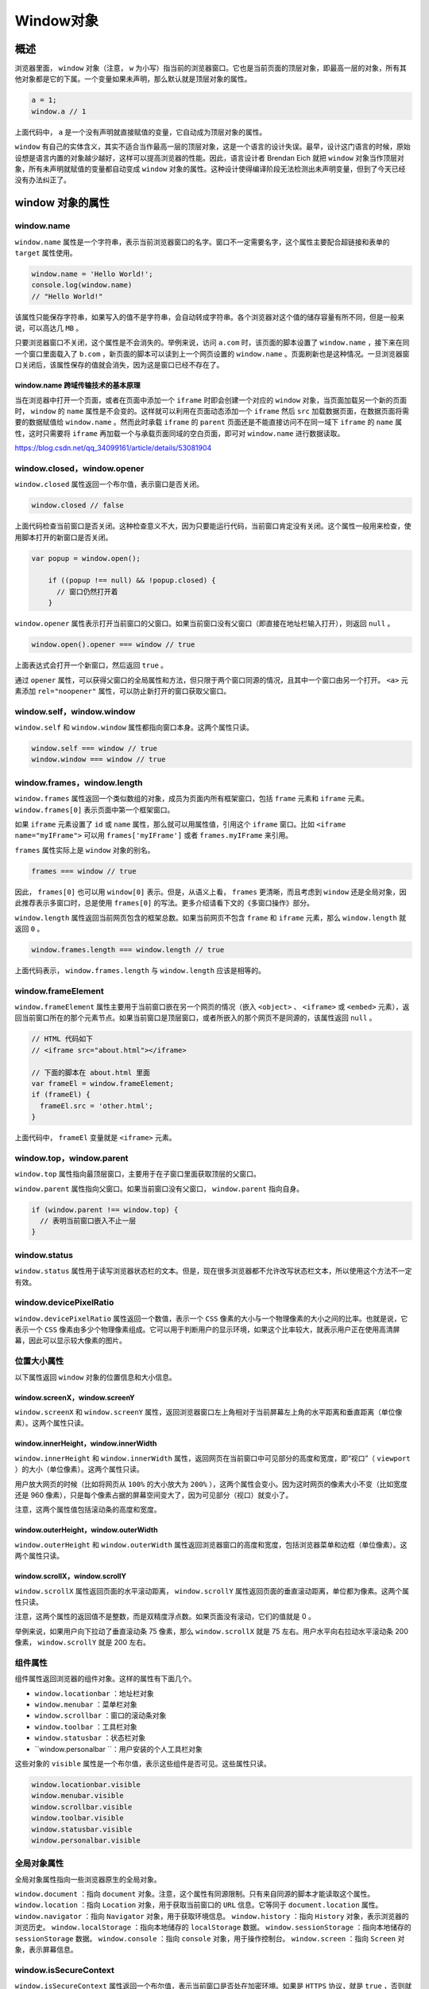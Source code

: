 ********
Window对象
********

概述
====
浏览器里面， ``window`` 对象（注意， ``w`` 为小写）指当前的浏览器窗口。它也是当前页面的顶层对象，即最高一层的对象，所有其他对象都是它的下属。一个变量如果未声明，那么默认就是顶层对象的属性。

.. code-block:: js

	a = 1;
	window.a // 1

上面代码中， ``a`` 是一个没有声明就直接赋值的变量，它自动成为顶层对象的属性。

``window`` 有自己的实体含义，其实不适合当作最高一层的顶层对象，这是一个语言的设计失误。最早，设计这门语言的时候，原始设想是语言内置的对象越少越好，这样可以提高浏览器的性能。因此，语言设计者 Brendan Eich 就把 ``window`` 对象当作顶层对象，所有未声明就赋值的变量都自动变成 ``window`` 对象的属性。这种设计使得编译阶段无法检测出未声明变量，但到了今天已经没有办法纠正了。


window 对象的属性
=================

window.name
------------
``window.name`` 属性是一个字符串，表示当前浏览器窗口的名字。窗口不一定需要名字，这个属性主要配合超链接和表单的 ``target`` 属性使用。

.. code-block:: js

	window.name = 'Hello World!';
	console.log(window.name)
	// "Hello World!"

该属性只能保存字符串，如果写入的值不是字符串，会自动转成字符串。各个浏览器对这个值的储存容量有所不同，但是一般来说，可以高达几 ``MB`` 。

只要浏览器窗口不关闭，这个属性是不会消失的。举例来说，访问 ``a.com`` 时，该页面的脚本设置了 ``window.name`` ，接下来在同一个窗口里面载入了 ``b.com`` ，新页面的脚本可以读到上一个网页设置的 ``window.name`` 。页面刷新也是这种情况。一旦浏览器窗口关闭后，该属性保存的值就会消失，因为这是窗口已经不存在了。

window.name 跨域传输技术的基本原理
^^^^^^^^^^^^^^^^^^^^^^^^^^^^^^^^
当在浏览器中打开一个页面，或者在页面中添加一个 ``iframe`` 时即会创建一个对应的 ``window`` 对象，当页面加载另一个新的页面时， ``window`` 的 ``name`` 属性是不会变的。这样就可以利用在页面动态添加一个 ``iframe`` 然后 ``src`` 加载数据页面，在数据页面将需要的数据赋值给 ``window.name`` 。然而此时承载 ``iframe`` 的 ``parent`` 页面还是不能直接访问不在同一域下 ``iframe`` 的 ``name`` 属性，这时只需要将 ``iframe`` 再加载一个与承载页面同域的空白页面，即可对 ``window.name`` 进行数据读取。

https://blog.csdn.net/qq_34099161/article/details/53081904

window.closed，window.opener
----------------------------
``window.closed`` 属性返回一个布尔值，表示窗口是否关闭。

.. code-block:: js

    window.closed // false

上面代码检查当前窗口是否关闭。这种检查意义不大，因为只要能运行代码，当前窗口肯定没有关闭。这个属性一般用来检查，使用脚本打开的新窗口是否关闭。

.. code-block:: js

    var popup = window.open();

	if ((popup !== null) && !popup.closed) {
	  // 窗口仍然打开着
	}

``window.opener`` 属性表示打开当前窗口的父窗口。如果当前窗口没有父窗口（即直接在地址栏输入打开），则返回 ``null`` 。

.. code-block:: js

    window.open().opener === window // true

上面表达式会打开一个新窗口，然后返回 ``true`` 。

通过 ``opener`` 属性，可以获得父窗口的全局属性和方法，但只限于两个窗口同源的情况，且其中一个窗口由另一个打开。 ``<a>`` 元素添加 ``rel="noopener"`` 属性，可以防止新打开的窗口获取父窗口。

window.self，window.window
--------------------------
``window.self`` 和 ``window.window`` 属性都指向窗口本身。这两个属性只读。

.. code-block:: js

	window.self === window // true
	window.window === window // true

window.frames，window.length
----------------------------
``window.frames`` 属性返回一个类似数组的对象，成员为页面内所有框架窗口，包括 ``frame`` 元素和 ``iframe`` 元素。 ``window.frames[0]`` 表示页面中第一个框架窗口。

如果 ``iframe`` 元素设置了 ``id`` 或 ``name`` 属性，那么就可以用属性值，引用这个 ``iframe`` 窗口。比如 ``<iframe name="myIFrame">`` 可以用 ``frames['myIFrame']`` 或者 ``frames.myIFrame`` 来引用。

``frames`` 属性实际上是 ``window`` 对象的别名。

.. code-block:: js

    frames === window // true

因此， ``frames[0]`` 也可以用 ``window[0]`` 表示。但是，从语义上看， ``frames`` 更清晰，而且考虑到 ``window`` 还是全局对象，因此推荐表示多窗口时，总是使用 ``frames[0]`` 的写法。更多介绍请看下文的《多窗口操作》部分。

``window.length`` 属性返回当前网页包含的框架总数。如果当前网页不包含 ``frame`` 和 ``iframe`` 元素，那么 ``window.length`` 就返回 ``0`` 。

.. code-block:: js

    window.frames.length === window.length // true

上面代码表示， ``window.frames.length`` 与 ``window.length`` 应该是相等的。

window.frameElement
--------------------
``window.frameElement`` 属性主要用于当前窗口嵌在另一个网页的情况（嵌入 ``<object>`` 、 ``<iframe>`` 或 ``<embed>`` 元素），返回当前窗口所在的那个元素节点。如果当前窗口是顶层窗口，或者所嵌入的那个网页不是同源的，该属性返回 ``null`` 。

.. code-block:: js

	// HTML 代码如下
	// <iframe src="about.html"></iframe>

	// 下面的脚本在 about.html 里面
	var frameEl = window.frameElement;
	if (frameEl) {
	  frameEl.src = 'other.html';
	}

上面代码中， ``frameEl`` 变量就是 ``<iframe>`` 元素。

window.top，window.parent
--------------------------
``window.top`` 属性指向最顶层窗口，主要用于在子窗口里面获取顶层的父窗口。

``window.parent`` 属性指向父窗口。如果当前窗口没有父窗口， ``window.parent`` 指向自身。

.. code-block:: js

	if (window.parent !== window.top) {
	  // 表明当前窗口嵌入不止一层
	}

window.status
-------------
``window.status`` 属性用于读写浏览器状态栏的文本。但是，现在很多浏览器都不允许改写状态栏文本，所以使用这个方法不一定有效。

window.devicePixelRatio
------------------------
``window.devicePixelRatio`` 属性返回一个数值，表示一个 ``CSS`` 像素的大小与一个物理像素的大小之间的比率。也就是说，它表示一个 ``CSS`` 像素由多少个物理像素组成。它可以用于判断用户的显示环境，如果这个比率较大，就表示用户正在使用高清屏幕，因此可以显示较大像素的图片。

位置大小属性
-----------
以下属性返回 ``window`` 对象的位置信息和大小信息。

window.screenX，window.screenY
^^^^^^^^^^^^^^^^^^^^^^^^^^^^^^
``window.screenX`` 和 ``window.screenY`` 属性，返回浏览器窗口左上角相对于当前屏幕左上角的水平距离和垂直距离（单位像素）。这两个属性只读。

window.innerHeight，window.innerWidth
^^^^^^^^^^^^^^^^^^^^^^^^^^^^^^^^^^^^^
``window.innerHeight`` 和 ``window.innerWidth`` 属性，返回网页在当前窗口中可见部分的高度和宽度，即“视口”（ ``viewport`` ）的大小（单位像素）。这两个属性只读。

用户放大网页的时候（比如将网页从 ``100%`` 的大小放大为 ``200%`` ），这两个属性会变小。因为这时网页的像素大小不变（比如宽度还是 960 像素），只是每个像素占据的屏幕空间变大了，因为可见部分（视口）就变小了。

注意，这两个属性值包括滚动条的高度和宽度。

window.outerHeight，window.outerWidth
^^^^^^^^^^^^^^^^^^^^^^^^^^^^^^^^^^^^^
``window.outerHeight`` 和 ``window.outerWidth`` 属性返回浏览器窗口的高度和宽度，包括浏览器菜单和边框（单位像素）。这两个属性只读。

window.scrollX，window.scrollY
^^^^^^^^^^^^^^^^^^^^^^^^^^^^^^
``window.scrollX`` 属性返回页面的水平滚动距离， ``window.scrollY`` 属性返回页面的垂直滚动距离，单位都为像素。这两个属性只读。

注意，这两个属性的返回值不是整数，而是双精度浮点数。如果页面没有滚动，它们的值就是 0 。

举例来说，如果用户向下拉动了垂直滚动条 75 像素，那么 ``window.scrollX`` 就是 75 左右。用户水平向右拉动水平滚动条 200 像素， ``window.scrollY`` 就是 200 左右。

组件属性
--------
组件属性返回浏览器的组件对象。这样的属性有下面几个。

- ``window.locationbar`` ：地址栏对象
- ``window.menubar`` ：菜单栏对象
- ``window.scrollbar`` ：窗口的滚动条对象
- ``window.toolbar`` ：工具栏对象
- ``window.statusbar`` ：状态栏对象
- ``window.personalbar ``：用户安装的个人工具栏对象

这些对象的 ``visible`` 属性是一个布尔值，表示这些组件是否可见。这些属性只读。

.. code-block:: js

	window.locationbar.visible
	window.menubar.visible
	window.scrollbar.visible
	window.toolbar.visible
	window.statusbar.visible
	window.personalbar.visible

全局对象属性
------------
全局对象属性指向一些浏览器原生的全局对象。

``window.document`` ：指向 ``document`` 对象。注意，这个属性有同源限制。只有来自同源的脚本才能读取这个属性。
``window.location`` ：指向 ``Location`` 对象，用于获取当前窗口的 ``URL`` 信息。它等同于 ``document.location`` 属性。
``window.navigator`` ：指向 ``Navigator`` 对象，用于获取环境信息。
``window.history`` ：指向 ``History`` 对象，表示浏览器的浏览历史。
``window.localStorage`` ：指向本地储存的 ``localStorage`` 数据。
``window.sessionStorage`` ：指向本地储存的 ``sessionStorage`` 数据。
``window.console`` ：指向 ``console`` 对象，用于操作控制台。
``window.screen`` ：指向 ``Screen`` 对象，表示屏幕信息。

window.isSecureContext
-----------------------
``window.isSecureContext`` 属性返回一个布尔值，表示当前窗口是否处在加密环境。如果是 ``HTTPS`` 协议，就是 ``true`` ，否则就是 ``false`` 。

Screen 对象
===========
``Screen`` 对象表示当前窗口所在的屏幕，提供显示设备的信息。 ``window.screen`` 属性指向这个对象。

该对象有下面的属性。

- ``Screen.height`` ：浏览器窗口所在的屏幕的高度（单位像素）。除非调整显示器的分辨率，否则这个值可以看作常量，不会发生变化。显示器的分辨率与浏览器设置无关，缩放网页并不会改变分辨率。
- ``Screen.width`` ：浏览器窗口所在的屏幕的宽度（单位像素）。
- ``Screen.availHeight`` ：浏览器窗口可用的屏幕高度（单位像素）。因为部分空间可能不可用，比如系统的任务栏或者 ``Mac`` 系统屏幕底部的 ``Dock`` 区，这个属性等于 ``height`` 减去那些被系统组件的高度。
- ``Screen.availWidth`` ：浏览器窗口可用的屏幕宽度（单位像素）。
- ``Screen.pixelDepth`` ：整数，表示屏幕的色彩位数，比如 ``24`` 表示屏幕提供 ``24`` 位色彩。
- ``Screen.colorDepth`` ： ``Screen.pixelDepth`` 的别名。严格地说， ``colorDepth`` 表示应用程序的颜色深度， ``pixelDepth`` 表示屏幕的颜色深度，绝大多数情况下，它们都是同一件事。
- ``Screen.orientation`` ：返回一个对象，表示屏幕的方向。该对象的 ``type`` 属性是一个字符串，表示屏幕的具体方向， ``landscape-primary`` 表示横放， ``landscape-secondary`` 表示颠倒的横放， ``portrait-primary`` 表示竖放， ``portrait-secondary`` 。

下面是 ``Screen.orientation`` 的例子。

.. code-block:: js

	window.screen.orientation // { angle: 0, type: "landscape-primary", onchange: null }

下面的例子保证屏幕分辨率大于 1024 x 768 。

.. code-block:: js

	if (window.screen.width >= 1024 && window.screen.height >= 768) {
	  // 分辨率不低于 1024x768
	}

下面是根据屏幕的宽度，将用户导向不同网页的代码。

.. code-block:: js

	if ((screen.width <= 800) && (screen.height <= 600)) {
	  window.location.replace('small.html');
	} else {
	  window.location.replace('wide.html');
	}

Navigator 对象
==============
``window.navigator`` 属性指向一个包含浏览器信息的 ``Navigator`` 对象。脚本通过这个属性了解用户使用的是哪一种浏览器。

Navigator.userAgent
-------------------
``navigator.userAgent`` 属性返回浏览器的 ``User Agent`` 字符串，表示浏览器的厂商和版本信息。

下面是 ``Chrome`` 浏览器的 ``userAgent`` 。

.. code-block:: js

	navigator.userAgent
	// "Mozilla/5.0 (X11; Linux x86_64) AppleWebKit/537.36 (KHTML, like Gecko) Chrome/29.0.1547.57 Safari/537.36"

通过 ``userAgent`` 属性识别浏览器，不是一个好办法。因为必须考虑所有的情况（不同的浏览器，不同的版本），非常麻烦，而且用户可以改变这个字符串。这个字符串的格式并无统一规定，也无法保证未来的适用性，各种上网设备层出不穷，难以穷尽。所以，现在一般不再通过它识别浏览器了，而是使用“功能识别”方法，即逐一测试当前浏览器是否支持要用到的 ``JavaScript`` 功能。

不过，通过 ``userAgent`` 可以大致准确地识别手机浏览器，方法就是测试是否包含 ``mobi`` 字符串。

.. code-block:: js

	var ua = navigator.userAgent.toLowerCase();

	if (/mobi/i.test(ua)) {
	  // 手机浏览器
	} else {
	  // 非手机浏览器
	}

如果想要识别所有移动设备的浏览器，可以测试更多的特征字符串。

.. code-block:: js

    /mobi|android|touch|mini/i.test(ua)

Navigator.plugins
-----------------
``Navigator.plugins`` 属性返回一个类似数组的对象，成员是 ``Plugin`` 实例对象，表示浏览器安装的插件，比如 ``Flash、ActiveX`` 等。

.. code-block:: js

	var pluginsLength = navigator.plugins.length;

	for (var i = 0; i < pluginsLength; i++) {
	  console.log(navigator.plugins[i].name);
	  console.log(navigator.plugins[i].filename);
	  console.log(navigator.plugins[i].description);
	  console.log(navigator.plugins[i].version);
	}

Navigator.platform
------------------
``Navigator.platform`` 属性返回用户的操作系统信息，比如 ``MacIntel`` 、 ``Win32`` 、 ``Linux x86_64`` 等 。

.. code-block:: js

    navigator.platform // "Linux x86_64"

Navigator.onLine
----------------
``navigator.onLine`` 属性返回一个布尔值，表示用户当前在线还是离线（浏览器断线）。

.. code-block:: js

    navigator.onLine // true

有时，浏览器可以连接局域网，但是局域网不能连通外网。这时，有的浏览器的 ``onLine`` 属性会返回 ``true`` ，所以不能假定只要是 ``true`` ，用户就一定能访问互联网。不过，如果是 ``false`` ，可以断定用户一定离线。

用户变成在线会触发 ``online`` 事件，变成离线会触发 ``offline`` 事件，可以通过 ``window.ononline`` 和 ``window.onoffline`` 指定这两个事件的回调函数。

.. code-block:: js

	window.addEventListener('offline', function(e) { console.log('offline'); });
	window.addEventListener('online', function(e) { console.log('online'); });

Navigator.language，Navigator.languages
---------------------------------------
``Navigator.language`` 属性返回一个字符串，表示浏览器的首选语言。该属性只读。

.. code-block:: js

    navigator.language // "en"

``Navigator.languages`` 属性返回一个数组，表示用户可以接受的语言。 ``Navigator.language`` 总是这个数组的第一个成员。 ``HTTP`` 请求头信息的 ``Accept-Language`` 字段，就来自这个数组。

.. code-block:: js

    navigator.languages  // ["en-US", "en", "zh-CN", "zh", "zh-TW"]

如果这个属性发生变化，就会在 ``window`` 对象上触发 ``languagechange`` 事件。

Navigator.geolocation
---------------------
``Navigator.geolocation`` 属性返回一个 ``Geolocation`` 对象，包含用户地理位置的信息。注意，该 ``API`` 只有在 ``HTTPS`` 协议下可用，否则调用下面方法时会报错。

``Geolocation`` 对象提供下面三个方法。

- ``Geolocation.getCurrentPosition()`` ：得到用户的当前位置
- ``Geolocation.watchPosition()`` ：监听用户位置变化
- ``Geolocation.clearWatch()`` ：取消 ``watchPosition()`` 方法指定的监听函数

注意，调用这三个方法时，浏览器会跳出一个对话框，要求用户给予授权。

Navigator.cookieEnabled
-----------------------
``Navigator.cookieEnabled`` 属性返回一个布尔值，表示浏览器的 ``Cookie`` 功能是否打开。

.. code-block:: js

    navigator.cookieEnabled // true

注意，这个属性反映的是浏览器总的特性，与是否储存某个具体的网站的 ``Cookie`` 无关。用户可以设置某个网站不得储存 ``Cookie`` ，这时 ``cookieEnabled`` 返回的还是 ``true`` 。

Navigator.javaEnabled()
-----------------------
``Navigator.javaEnabled()`` 方法返回一个布尔值，表示浏览器是否能运行 ``Java Applet`` 小程序。

.. code-block:: js

    navigator.javaEnabled() // false

Navigator.sendBeacon()
----------------------
``Navigator.sendBeacon()`` 方法用于向服务器异步发送数据。

window 对象的方法
=================

window.alert()，window.prompt()，window.confirm()
-------------------------------------------------
``window.alert()`` 、 ``window.prompt()`` 、 ``window.confirm()`` 都是浏览器与用户互动的全局方法。它们会弹出不同的对话框，要求用户做出回应。注意，这三个方法弹出的对话框，都是浏览器统一规定的式样，无法定制。

window.alert()
^^^^^^^^^^^^^^
``window.alert()`` 方法弹出的对话框，只有一个“确定”按钮，往往用来通知用户某些信息。

.. code-block:: js

	window.alert('Hello World');

用户只有点击“确定”按钮，对话框才会消失。对话框弹出期间，浏览器窗口处于冻结状态，如果不点“确定”按钮，用户什么也干不了。

``window.alert()`` 方法的参数只能是字符串，没法使用 ``CSS`` 样式，但是可以用 ``\n`` 指定换行。

.. code-block:: js

    alert('本条提示\n分成两行');

window.prompt()
^^^^^^^^^^^^^^^
``window.prompt()`` 方法弹出的对话框，提示文字的下方，还有一个输入框，要求用户输入信息，并有“确定”和“取消”两个按钮。它往往用来获取用户输入的数据。

.. code-block:: js

    var result = prompt('您的年龄？', 25)

上面代码会跳出一个对话框，文字提示为“您的年龄？”，要求用户在对话框中输入自己的年龄（默认显示 25 ）。用户填入的值，会作为返回值存入变量 ``result`` 。

``window.prompt()`` 的返回值有两种情况，可能是字符串（有可能是空字符串），也有可能是 ``null`` 。具体分成三种情况。

1. 用户输入信息，并点击“确定”，则用户输入的信息就是返回值。
2. 用户没有输入信息，直接点击“确定”，则输入框的默认值就是返回值。
3. 用户点击了“取消”（或者按了 ``ESC`` 按钮），则返回值是 ``null`` 。

``window.prompt()`` 方法的第二个参数是可选的，但是最好总是提供第二个参数，作为输入框的默认值。

window.confirm()
^^^^^^^^^^^^^^^^
``window.confirm()`` 方法弹出的对话框，除了提示信息之外，只有“确定”和“取消”两个按钮，往往用来征询用户是否同意。

.. code-block:: js

    var result = confirm('你最近好吗？');

上面代码弹出一个对话框，上面只有一行文字“你最近好吗？”，用户选择点击“确定”或“取消”。

``confirm`` 方法返回一个布尔值，如果用户点击“确定”，返回 ``true`` ；如果用户点击“取消”，则返回 ``false`` 。

.. code-block:: js

	var okay = confirm('Please confirm this message.');
	if (okay) {
	  // 用户按下“确定”
	} else {
	  // 用户按下“取消”
	}

``confirm`` 的一个用途是，用户离开当前页面时，弹出一个对话框，问用户是否真的要离开。

.. code-block:: js

	window.onunload = function () {
	  return window.confirm('你确定要离开当面页面吗？');
	}

这三个方法都具有堵塞效应，一旦弹出对话框，整个页面就是暂停执行，等待用户做出反应。

window.open(), window.close()，window.stop()
--------------------------------------------
window.open()
^^^^^^^^^^^^^
``window.open`` 方法用于新建另一个浏览器窗口，类似于浏览器菜单的新建窗口选项。它会返回新窗口的引用，如果无法新建窗口，则返回 ``null`` 。

.. code-block:: js

    var popup = window.open('somefile.html');

上面代码会让浏览器弹出一个新建窗口，网址是当前域名下的 ``somefile.html`` 。

``open`` 方法一共可以接受三个参数。

.. code-block:: js

    window.open(url, windowName, [windowFeatures])

- ``url`` ：字符串，表示新窗口的网址。如果省略，默认网址就是 ``about:blank`` 。
- ``windowName`` ：字符串，表示新窗口的名字。如果该名字的窗口已经存在，则占用该窗口，不再新建窗口。如果省略，就默认使用 ``_blank`` ，表示新建一个没有名字的窗口。
- ``windowFeatures`` ：字符串，内容为逗号分隔的键值对（详见下文），表示新窗口的参数，比如有没有提示栏、工具条等等。如果省略，则默认打开一个完整 ``UI`` 的新窗口。如果新建的是一个已经存在的窗口，则该参数不起作用，浏览器沿用以前窗口的参数。

下面是一个例子。

.. code-block:: js

	var popup = window.open(
	  'somepage.html',
	  'DefinitionsWindows',
	  'height=200,width=200,location=no,status=yes,resizable=yes,scrollbars=yes'
	);

上面代码表示，打开的新窗口高度和宽度都为 200 像素，没有地址栏和滚动条，但有状态栏，允许用户调整大小。

第三个参数可以设定如下属性。

``left`` ：新窗口距离屏幕最左边的距离（单位像素）。注意，新窗口必须是可见的，不能设置在屏幕以外的位置。
``top`` ：新窗口距离屏幕最顶部的距离（单位像素）。
``height`` ：新窗口内容区域的高度（单位像素），不得小于 100 。
``width`` ：新窗口内容区域的宽度（单位像素），不得小于 100 。
``outerHeight`` ：整个浏览器窗口的高度（单位像素），不得小于 100 。
``outerWidth`` ：整个浏览器窗口的宽度（单位像素），不得小于 100 。
``menubar`` ：是否显示菜单栏。
``toolbar`` ：是否显示工具栏。
``location`` ：是否显示地址栏。
``personalbar`` ：是否显示用户自己安装的工具栏。
``status`` ：是否显示状态栏。
``dependent`` ：是否依赖父窗口。如果依赖，那么父窗口最小化，该窗口也最小化；父窗口关闭，该窗口也关闭。
``minimizable`` ：是否有最小化按钮，前提是 dialog=yes 。
``noopener`` ：新窗口将与父窗口切断联系，即新窗口的 ``window.opener`` 属性返回 ``null`` ，父窗口的 ``window.open()`` 方法也返回 ``null`` 。
``resizable`` ：新窗口是否可以调节大小。
``scrollbars`` ：是否允许新窗口出现滚动条。
``dialog`` ：新窗口标题栏是否出现最大化、最小化、恢复原始大小的控件。
``titlebar`` ：新窗口是否显示标题栏。
``alwaysRaised`` ：是否显示在所有窗口的顶部。
``alwaysLowered`` ：是否显示在父窗口的底下。
``close`` ：新窗口是否显示关闭按钮。

对于那些可以打开和关闭的属性，设为 ``yes`` 或 ``1`` 或不设任何值就表示打开，比如 ``status=yes`` 、 ``status=1`` 、 ``status`` 都会得到同样的结果。如果想设为关闭，不用写 ``no`` ，而是直接省略这个属性即可。也就是说，如果在第三个参数中设置了一部分属性，其他没有被设置的 ``yes/no`` 属性都会被设成 ``no`` ，只有 ``titlebar`` 和关闭按钮除外（它们的值默认为 ``yes`` ）。

另外， ``open`` 方法的第二个参数虽然可以指定已经存在的窗口，但是不等于可以任意控制其他窗口。为了防止被不相干的窗口控制，浏览器只有在两个窗口同源，或者目标窗口被当前网页打开的情况下，才允许 ``open`` 方法指向该窗口。

``window.open`` 方法返回新窗口的引用。

.. code-block:: js

	var windowB = window.open('windowB.html', 'WindowB');
	windowB.window.name // "WindowB"

注意，如果新窗口和父窗口不是同源的（即不在同一个域），它们彼此不能窗口对象获取对方的内部属性。

下面是另一个例子。

.. code-block:: js

	var w = window.open();
	console.log('已经打开新窗口');
	w.location = 'http://example.com';

上面代码先打开一个新窗口，然后在该窗口弹出一个对话框，再将网址导向 ``example.com`` 。

由于 ``open`` 这个方法很容易被滥用，许多浏览器默认都不允许脚本自动新建窗口。只允许在用户点击链接或按钮时，脚本做出反应，弹出新窗口。因此，有必要检查一下打开新窗口是否成功。

.. code-block:: js

	var popup = window.open();
	if (popup === null) {
	  // 新建窗口失败
	}

window.close()
^^^^^^^^^^^^^^
``window.close`` 方法用于关闭当前窗口，一般只用来关闭 ``window.open`` 方法新建的窗口。

.. code-block:: js

    popup.close()

该方法只对顶层窗口有效， ``iframe`` 框架之中的窗口使用该方法无效。

window.stop()
^^^^^^^^^^^^^
``window.stop()`` 方法完全等同于单击浏览器的停止按钮，会停止加载图像、视频等正在或等待加载的对象。

.. code-block:: js

    window.stop()

window.moveTo()，window.moveBy()
--------------------------------
``window.moveTo()`` 方法用于移动浏览器窗口到指定位置。它接受两个参数，分别是窗口左上角距离屏幕左上角的水平距离和垂直距离，单位为像素。

.. code-block:: js

    window.moveTo(100, 200)

上面代码将窗口移动到屏幕 ``(100, 200)`` 的位置。

``window.moveBy`` 方法将窗口移动到一个相对位置。它接受两个参数，分布是窗口左上角向右移动的水平距离和向下移动的垂直距离，单位为像素。

.. code-block:: js

    window.moveBy(25, 50)

上面代码将窗口向右移动 25 像素、向下移动 50 像素。

为了防止有人滥用这两个方法，随意移动用户的窗口，目前只有一种情况，浏览器允许用脚本移动窗口：该窗口是用 ``window.open`` 方法新建的，并且它所在的 ``Tab`` 页是当前窗口里面唯一的。除此以外的情况，使用上面两个方法都是无效的。

window.resizeTo()，window.resizeBy()
------------------------------------
``window.resizeTo()`` 方法用于缩放窗口到指定大小。

它接受两个参数，第一个是缩放后的窗口宽度（ ``outerWidth`` 属性，包含滚动条、标题栏等等），第二个是缩放后的窗口高度（ ``outerHeight`` 属性）。

.. code-block:: js

	window.resizeTo(
	  window.screen.availWidth / 2,
	  window.screen.availHeight / 2
	)

上面代码将当前窗口缩放到，屏幕可用区域的一半宽度和高度。

``window.resizeBy()`` 方法用于缩放窗口。它与 ``window.resizeTo()`` 的区别是，它按照相对的量缩放， ``window.resizeTo()`` 需要给出缩放后的绝对大小。

它接受两个参数，第一个是水平缩放的量，第二个是垂直缩放的量，单位都是像素。

.. code-block:: js

    window.resizeBy(-200, -200)

上面的代码将当前窗口的宽度和高度，都缩小 200 像素。

window.scrollTo()，window.scroll()，window.scrollBy()
------------------------------------------------------
``window.scrollTo`` 方法用于将文档滚动到指定位置。它接受两个参数，表示滚动后位于窗口左上角的页面坐标。

.. code-block:: js

    window.scrollTo(x-coord, y-coord)

它也可以接受一个配置对象作为参数。

.. code-block:: js

    window.scrollTo(options)

配置对象 ``options`` 有三个属性。

- ``top`` ：滚动后页面左上角的垂直坐标，即 ``y`` 坐标。
- ``left`` ：滚动后页面左上角的水平坐标，即 ``x`` 坐标。
- ``behavior`` ：字符串，表示滚动的方式，有三个可能值（ ``smooth、instant、auto`` ），默认值为 ``auto`` 。

.. code-block:: js

	window.scrollTo({
	  top: 1000,
	  behavior: 'smooth'
	});

``window.scroll()`` 方法是 ``window.scrollTo()`` 方法的别名。

``window.scrollBy()`` 方法用于将网页滚动指定距离（单位像素）。它接受两个参数：水平向右滚动的像素，垂直向下滚动的像素。

.. code-block:: js

    window.scrollBy(0, window.innerHeight)

上面代码用于将网页向下滚动一屏。

如果不是要滚动整个文档，而是要滚动某个元素，可以使用下面三个属性和方法。

- ``Element.scrollTop``
- ``Element.scrollLeft``
- ``Element.scrollIntoView()``

window.print()
--------------
``window.print`` 方法会跳出打印对话框，与用户点击菜单里面的“打印”命令效果相同。

常见的打印按钮代码如下。

.. code-block:: js

	document.getElementById('printLink').onclick = function () {
	  window.print();
	}

非桌面设备（比如手机）可能没有打印功能，这时可以这样判断。

.. code-block:: js

	if (typeof window.print === 'function') {
	  // 支持打印功能
	}

window.focus()，window.blur()
-----------------------------
``window.focus()`` 方法会激活窗口，使其获得焦点，出现在其他窗口的前面。

.. code-block:: js

	var popup = window.open('popup.html', 'Popup Window');

	if ((popup !== null) && !popup.closed) {
	  popup.focus();
	}

上面代码先检查 ``popup`` 窗口是否依然存在，确认后激活该窗口。

``window.blur()`` 方法将焦点从窗口移除。

当前窗口获得焦点时，会触发 ``focus`` 事件；当前窗口失去焦点时，会触发 ``blur`` 事件。

window.getSelection()
---------------------
``window.getSelection`` 方法返回一个 ``Selection`` 对象，表示用户现在选中的文本。

.. code-block:: js

    var selObj = window.getSelection();

使用 ``Selction`` 对象的 ``toString`` 方法可以得到选中的文本。

.. code-block:: js

    var selectedText = selObj.toString();


window.getComputedStyle()，window.matchMedia()
----------------------------------------------
``window.getComputedStyle()`` 方法接受一个元素节点作为参数，返回一个包含该元素的最终样式信息的对象。

``window.matchMedia()`` 方法用来检查 ``CSS`` 的 ``mediaQuery`` 语句。

多窗口操作
==========
由于网页可以使用 ``iframe`` 元素，嵌入其他网页，因此一个网页之中会形成多个窗口。如果子窗口之中又嵌入别的网页，就会形成多级窗口。

窗口的引用
----------
各个窗口之中的脚本，可以引用其他窗口。浏览器提供了一些特殊变量，用来返回其他窗口。

- ``top`` ：顶层窗口，即最上层的那个窗口
- ``parent`` ：父窗口
- ``self`` ：当前窗口，即自身

下面代码可以判断，当前窗口是否为顶层窗口。

.. code-block:: js

	if (window.top === window.self) {
	  // 当前窗口是顶层窗口
	} else {
	  // 当前窗口是子窗口
	}

下面的代码让父窗口的访问历史后退一次。

.. code-block:: js

    window.parent.history.back();

与这些变量对应，浏览器还提供一些特殊的窗口名，供 ``window.open()`` 方法、 ``<a>`` 标签、 ``<form>`` 标签等引用。

- ``_top`` ：顶层窗口
- ``_parent`` ：父窗口
- ``_blank`` ：新窗口

下面代码就表示在顶层窗口打开链接。

.. code-block:: html

    <a href="somepage.html" target="_top">Link</a>


iframe 元素
-----------
对于 ``iframe`` 嵌入的窗口， ``document.getElementById`` 方法可以拿到该窗口的 ``DOM`` 节点，然后使用 ``contentWindow`` 属性获得 ``iframe`` 节点包含的 ``window`` 对象。

.. code-block:: js

	var frame = document.getElementById('theFrame');
	var frameWindow = frame.contentWindow;

上面代码中， ``frame.contentWindow`` 可以拿到子窗口的 ``window`` 对象。然后，在满足同源限制的情况下，可以读取子窗口内部的属性。

.. code-block:: js

	// 获取子窗口的标题
	frameWindow.title

``<iframe>`` 元素的 ``contentDocument`` 属性，可以拿到子窗口的 ``document`` 对象。

.. code-block:: js

	var frame = document.getElementById('theFrame');
	var frameDoc = frame.contentDocument;

	// 等同于
	var frameDoc = frame.contentWindow.document;

``<iframe>`` 元素遵守同源政策，只有当父窗口与子窗口在同一个域时，两者之间才可以用脚本通信，否则只有使用 ``window.postMessage`` 方法。

``<iframe>`` 窗口内部，使用 ``window.parent`` 引用父窗口。如果当前页面没有父窗口，则 ``window.parent`` 属性返回自身。因此，可以通过 ``window.parent`` 是否等于 ``window.self`` ，判断当前窗口是否为 ``iframe`` 窗口。

.. code-block:: js

	if (window.parent !== window.self) {
	  // 当前窗口是子窗口
	}

``<iframe>`` 窗口的 ``window`` 对象，有一个 ``frameElement`` 属性，返回 ``<iframe>`` 在父窗口中的 ``DOM`` 节点。对于非嵌入的窗口，该属性等于 ``null`` 。

.. code-block:: js

	var f1Element = document.getElementById('f1');
	var f1Window = f1Element.contentWindow;

	f1Window.frameElement === f1Element // true
	window.frameElement === null // true

window.frames 属性
------------------
``window.frames`` 属性返回一个类似数组的对象，成员是所有子窗口的 ``window`` 对象。可以使用这个属性，实现窗口之间的互相引用。比如， ``frames[0]`` 返回第一个子窗口， ``frames[1].frames[2]`` 返回第二个子窗口内部的第三个子窗口， ``parent.frames[1]`` 返回父窗口的第二个子窗口。

注意， ``window.frames`` 每个成员的值，是框架内的窗口（即框架的 ``window`` 对象），而不是 ``iframe`` 标签在父窗口的 ``DOM`` 节点。如果要获取每个框架内部的 ``DOM`` 树，需要使用 ``window.frames[0].document`` 的写法。

另外，如果 ``<iframe>`` 元素设置了 ``name`` 或 ``id`` 属性，那么属性值会自动成为全局变量，并且可以通过 ``window.frames`` 属性引用，返回子窗口的 ``window`` 对象。

.. code-block:: js

	// HTML 代码为 <iframe id="myFrame">
	window.myFrame // [HTMLIFrameElement]
	frames.myframe === myFrame // true

另外， ``name`` 属性的值会自动成为子窗口的名称，可以用在 ``window.open`` 方法的第二个参数，或者 ``<a>`` 和 ``<frame>`` 标签的 ``target`` 属性。

事件
====
``window`` 对象可以接收以下事件。

load 事件和 onload 属性
-----------------------
``load`` 事件发生在文档在浏览器窗口加载完毕时。 ``window.onload`` 属性可以指定这个事件的回调函数。

.. code-block:: js

	window.onload = function() {
	  var elements = document.getElementsByClassName('example');
	  for (var i = 0; i < elements.length; i++) {
	    var elt = elements[i];
	    // ...
	  }
	};

上面代码在网页加载完毕后，获取指定元素并进行处理。

error 事件和 onerror 属性
------------------------
浏览器脚本发生错误时，会触发 ``window`` 对象的 ``error`` 事件。我们可以通过 ``window.onerror`` 属性对该事件指定回调函数。


.. code-block:: js

	window.onerror = function (message, filename, lineno, colno, error) {
	  console.log("出错了！--> %s", error.stack);
	};

由于历史原因， ``window`` 的 ``error`` 事件的回调函数不接受错误对象作为参数，而是一共可以接受五个参数，它们的含义依次如下。

- 出错信息
- 出错脚本的网址
- 行号
- 列号
- 错误对象

老式浏览器只支持前三个参数。

并不是所有的错误，都会触发 ``JavaScript`` 的 ``error`` 事件（即让 ``JavaScript`` 报错）。一般来说，只有 ``JavaScript`` 脚本的错误，才会触发这个事件，而像资源文件不存在之类的错误，都不会触发。

下面是一个例子，如果整个页面未捕获错误超过3个，就显示警告。

.. code-block:: js

	window.onerror = function(msg, url, line) {
	  if (onerror.num++ > onerror.max) {
	    alert('ERROR: ' + msg + '\n' + url + ':' + line);
	    return true;
	  }
	}
	onerror.max = 3;
	onerror.num = 0;

需要注意的是，如果脚本网址与网页网址不在同一个域（比如使用了 CDN），浏览器根本不会提供详细的出错信息，只会提示出错，错误类型是 ``Script error.`` ，行号为 0 ，其他信息都没有。这是浏览器防止向外部脚本泄漏信息。一个解决方法是在脚本所在的服务器，设置 ``Access-Control-Allow-Origin`` 的 ``HTTP`` 头信息。

.. code-block:: js

    Access-Control-Allow-Origin: *

然后，在网页的 ``<script>`` 标签中设置 ``crossorigin`` 属性。

.. code-block:: html

    <script crossorigin="anonymous" src="//example.com/file.js"></script>

上面代码的 ``crossorigin="anonymous"`` 表示，读取文件不需要身份信息，即不需要 ``cookie`` 和 ``HTTP`` 认证信息。如果设为 ``crossorigin="use-credentials"`` ，就表示浏览器会上传 ``cookie`` 和 ``HTTP`` 认证信息，同时还需要服务器端打开 ``HTTP`` 头信息 ``Access-Control-Allow-Credentials`` 。


window 对象的事件监听属性
------------------------
除了具备元素节点都有的 ``GlobalEventHandlers`` 接口， ``window`` 对象还具有以下的事件监听函数属性。

``window.onafterprint`` ： ``afterprint`` 事件的监听函数。
``window.onbeforeprint`` ： ``beforeprint`` 事件的监听函数。
``window.onbeforeunload`` ： ``beforeunload`` 事件的监听函数。
``window.onhashchange`` ： ``hashchange`` 事件的监听函数。
``window.onlanguagechange`` : ``languagechange`` 的监听函数。
``window.onmessage`` ： ``message`` 事件的监听函数。
``window.onmessageerror`` ： ``MessageError`` 事件的监听函数。
``window.onoffline`` ： ``offline`` 事件的监听函数。
``window.ononline`` ： ``online`` 事件的监听函数。
``window.onpagehide`` ： ``pagehide`` 事件的监听函数。
``window.onpageshow`` ： ``pageshow`` 事件的监听函数。
``window.onpopstate`` ： ``popstate`` 事件的监听函数。
``window.onstorage`` ： ``storage`` 事件的监听函数。
``window.onunhandledrejection`` ：未处理的 ``Promise`` 对象的 ``reject`` 事件的监听函数。
``window.onunload`` ： ``unload`` 事件的监听函数。


